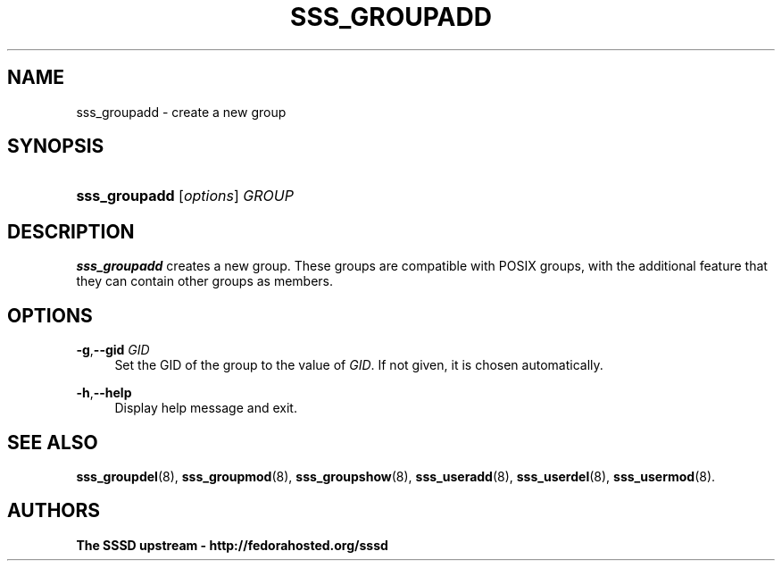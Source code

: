 '\" t
.\"     Title: sss_groupadd
.\"    Author: The SSSD upstream - http://fedorahosted.org/sssd
.\" Generator: DocBook XSL Stylesheets v1.75.2 <http://docbook.sf.net/>
.\"      Date: 08/24/2010
.\"    Manual: SSSD Manual pages
.\"    Source: SSSD
.\"  Language: English
.\"
.TH "SSS_GROUPADD" "8" "08/24/2010" "SSSD" "SSSD Manual pages"
.\" -----------------------------------------------------------------
.\" * set default formatting
.\" -----------------------------------------------------------------
.\" disable hyphenation
.nh
.\" disable justification (adjust text to left margin only)
.ad l
.\" -----------------------------------------------------------------
.\" * MAIN CONTENT STARTS HERE *
.\" -----------------------------------------------------------------
.SH "NAME"
sss_groupadd \- create a new group
.SH "SYNOPSIS"
.HP \w'\fBsss_groupadd\fR\ 'u
\fBsss_groupadd\fR [\fIoptions\fR] \fIGROUP\fR
.SH "DESCRIPTION"
.PP

\fBsss_groupadd\fR
creates a new group\&. These groups are compatible with POSIX groups, with the additional feature that they can contain other groups as members\&.
.SH "OPTIONS"
.PP
\fB\-g\fR,\fB\-\-gid\fR \fIGID\fR
.RS 4
Set the GID of the group to the value of
\fIGID\fR\&. If not given, it is chosen automatically\&.
.RE
.PP
\fB\-h\fR,\fB\-\-help\fR
.RS 4
Display help message and exit\&.
.RE
.SH "SEE ALSO"
.PP

\fBsss_groupdel\fR(8),
\fBsss_groupmod\fR(8),
\fBsss_groupshow\fR(8),
\fBsss_useradd\fR(8),
\fBsss_userdel\fR(8),
\fBsss_usermod\fR(8)\&.
.SH "AUTHORS"
.PP
\fBThe SSSD upstream \- http://fedorahosted\&.org/sssd\fR
